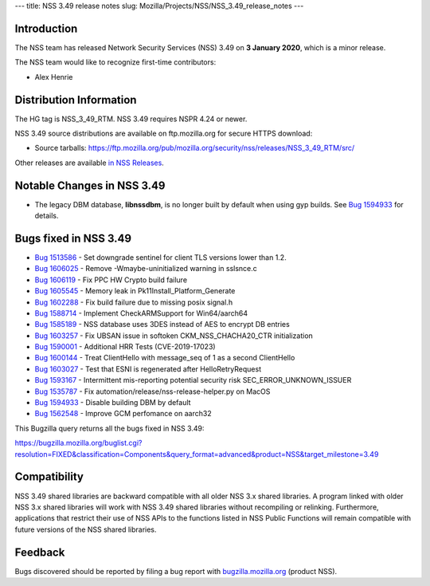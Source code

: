--- title: NSS 3.49 release notes slug:
Mozilla/Projects/NSS/NSS_3.49_release_notes ---

.. _Introduction:

Introduction
------------

The NSS team has released Network Security Services (NSS) 3.49 on **3
January 2020**, which is a minor release.

The NSS team would like to recognize first-time contributors:

-  Alex Henrie

.. _Distribution_Information:

Distribution Information
------------------------

The HG tag is NSS_3_49_RTM. NSS 3.49 requires NSPR 4.24 or newer.

NSS 3.49 source distributions are available on ftp.mozilla.org for
secure HTTPS download:

-  Source tarballs:
   https://ftp.mozilla.org/pub/mozilla.org/security/nss/releases/NSS_3_49_RTM/src/

Other releases are available `in NSS
Releases </en-US/docs/Mozilla/Projects/NSS/NSS_Releases>`__.

.. _Notable_Changes_in_NSS_3.49:

Notable Changes in NSS 3.49
---------------------------

-  The legacy DBM database, **libnssdbm**, is no longer built by default
   when using gyp builds. See `Bug
   1594933 <https://bugzilla.mozilla.org/show_bug.cgi?id=1594933>`__ for
   details.

.. _Bugs_fixed_in_NSS_3.49:

Bugs fixed in NSS 3.49
----------------------

-  `Bug
   1513586 <https://bugzilla.mozilla.org/show_bug.cgi?id=1513586>`__ -
   Set downgrade sentinel for client TLS versions lower than 1.2.
-  `Bug
   1606025 <https://bugzilla.mozilla.org/show_bug.cgi?id=1606025>`__ -
   Remove -Wmaybe-uninitialized warning in sslsnce.c
-  `Bug
   1606119 <https://bugzilla.mozilla.org/show_bug.cgi?id=1606119>`__ -
   Fix PPC HW Crypto build failure
-  `Bug
   1605545 <https://bugzilla.mozilla.org/show_bug.cgi?id=1605545>`__ -
   Memory leak in Pk11Install_Platform_Generate
-  `Bug
   1602288 <https://bugzilla.mozilla.org/show_bug.cgi?id=1602288>`__ -
   Fix build failure due to missing posix signal.h
-  `Bug
   1588714 <https://bugzilla.mozilla.org/show_bug.cgi?id=1588714>`__ -
   Implement CheckARMSupport for Win64/aarch64
-  `Bug
   1585189 <https://bugzilla.mozilla.org/show_bug.cgi?id=1585189>`__ -
   NSS database uses 3DES instead of AES to encrypt DB entries
-  `Bug
   1603257 <https://bugzilla.mozilla.org/show_bug.cgi?id=1603257>`__ -
   Fix UBSAN issue in softoken CKM_NSS_CHACHA20_CTR initialization
-  `Bug
   1590001 <https://bugzilla.mozilla.org/show_bug.cgi?id=1590001>`__ -
   Additional HRR Tests (CVE-2019-17023)
-  `Bug
   1600144 <https://bugzilla.mozilla.org/show_bug.cgi?id=1600144>`__ -
   Treat ClientHello with message_seq of 1 as a second ClientHello
-  `Bug
   1603027 <https://bugzilla.mozilla.org/show_bug.cgi?id=1603027>`__ -
   Test that ESNI is regenerated after HelloRetryRequest
-  `Bug
   1593167 <https://bugzilla.mozilla.org/show_bug.cgi?id=1593167>`__ -
   Intermittent mis-reporting potential security risk
   SEC_ERROR_UNKNOWN_ISSUER
-  `Bug
   1535787 <https://bugzilla.mozilla.org/show_bug.cgi?id=1535787>`__ -
   Fix automation/release/nss-release-helper.py on MacOS
-  `Bug
   1594933 <https://bugzilla.mozilla.org/show_bug.cgi?id=1594933>`__ -
   Disable building DBM by default
-  `Bug
   1562548 <https://bugzilla.mozilla.org/show_bug.cgi?id=1562548>`__ -
   Improve GCM perfomance on aarch32

This Bugzilla query returns all the bugs fixed in NSS 3.49:

https://bugzilla.mozilla.org/buglist.cgi?resolution=FIXED&classification=Components&query_format=advanced&product=NSS&target_milestone=3.49

.. _Compatibility:

Compatibility
-------------

NSS 3.49 shared libraries are backward compatible with all older NSS 3.x
shared libraries. A program linked with older NSS 3.x shared libraries
will work with NSS 3.49 shared libraries without recompiling or
relinking. Furthermore, applications that restrict their use of NSS APIs
to the functions listed in NSS Public Functions will remain compatible
with future versions of the NSS shared libraries.

.. _Feedback:

Feedback
--------

Bugs discovered should be reported by filing a bug report with
`bugzilla.mozilla.org <https://bugzilla.mozilla.org/enter_bug.cgi?product=NSS>`__
(product NSS).
